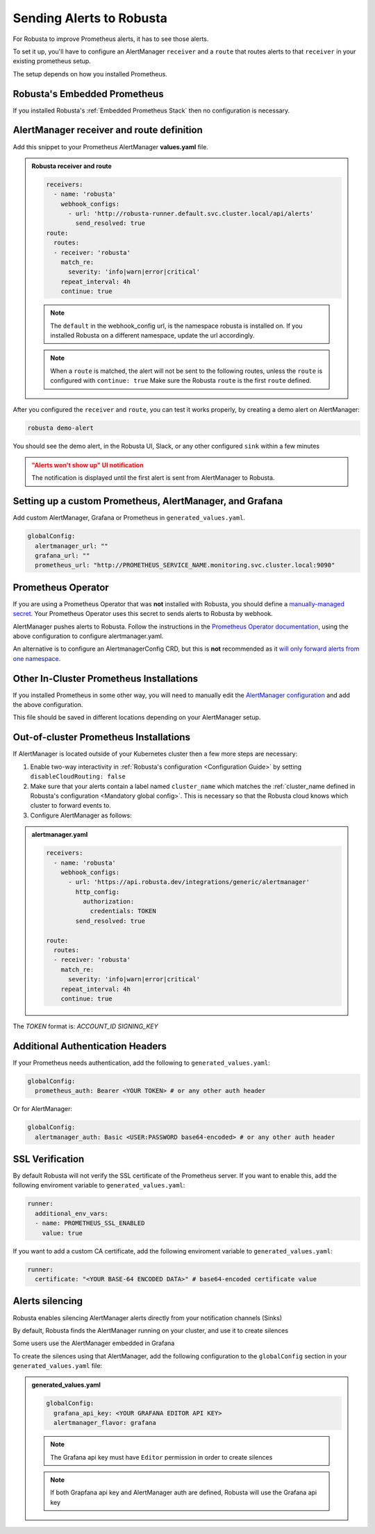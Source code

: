 Sending Alerts to Robusta
^^^^^^^^^^^^^^^^^^^^^^^^^^^^^^^^^^

For Robusta to improve Prometheus alerts, it has to see those alerts.

To set it up, you'll have to configure an AlertManager ``receiver`` and a ``route`` that routes alerts to that ``receiver`` in your existing prometheus setup.

The setup depends on how you installed Prometheus.


Robusta's Embedded Prometheus
-----------------------------
If you installed Robusta's :ref:`Embedded Prometheus Stack` then no configuration is necessary.

AlertManager receiver and route definition
--------------------------------------------

Add this snippet to your Prometheus AlertManager **values.yaml** file.

.. admonition:: Robusta receiver and route

    .. code-block:: yaml

        receivers:
          - name: 'robusta'
            webhook_configs:
              - url: 'http://robusta-runner.default.svc.cluster.local/api/alerts'
                send_resolved: true
        route:
          routes:
          - receiver: 'robusta'
            match_re:
              severity: 'info|warn|error|critical'
            repeat_interval: 4h
            continue: true

    .. note::

      The ``default`` in the webhook_config url, is the namespace robusta is installed on. If you installed Robusta on a different namespace, update the url accordingly.

    .. note::

      When a ``route`` is matched, the alert will not be sent to the following routes, unless the ``route`` is configured with ``continue: true``
      Make sure the Robusta ``route`` is the first ``route`` defined.


After you configured the ``receiver`` and ``route``, you can test it works properly, by creating a demo alert on AlertManager:

.. code-block:: bash

    robusta demo-alert

You should see the demo alert, in the Robusta UI, Slack, or any other configured ``sink`` within a few minutes

.. admonition:: "Alerts won't show up" UI notification
    :class: warning

    The notification is displayed until the first alert is sent from AlertManager to Robusta.

Setting up a custom Prometheus, AlertManager, and Grafana
--------------------------------------------------------------
Add custom AlertManager, Grafana or Prometheus in ``generated_values.yaml``.

.. code-block:: yaml

  globalConfig:
    alertmanager_url: ""
    grafana_url: ""
    prometheus_url: "http://PROMETHEUS_SERVICE_NAME.monitoring.svc.cluster.local:9090"

Prometheus Operator
-----------------------
If you are using a Prometheus Operator that was **not** installed with Robusta, you should define a `manually-managed secret <https://github.com/prometheus-operator/prometheus-operator/blob/main/Documentation/user-guides/alerting.md#using-a-kubernetes-secret>`_. Your Prometheus Operator uses this secret to sends alerts to Robusta by webhook.

AlertManager pushes alerts to Robusta. Follow the instructions in the `Prometheus Operator documentation <https://github.com/prometheus-operator/prometheus-operator/blob/main/Documentation/user-guides/alerting.md#managing-alertmanager-configuration>`_, using the above configuration to configure alertmanager.yaml.

An alternative is to configure an AlertmanagerConfig CRD, but this is **not** recommended as it `will only forward alerts from one namespace <https://github.com/prometheus-operator/prometheus-operator/issues/3750>`_.

Other In-Cluster Prometheus Installations
------------------------------------------
If you installed Prometheus in some other way, you will need to manually edit the `AlertManager configuration <https://prometheus.io/docs/alerting/latest/configuration/>`_ and add the above configuration.

This file should be saved in different locations depending on your AlertManager setup.

Out-of-cluster Prometheus Installations
-----------------------------------------

If AlertManager is located outside of your Kubernetes cluster then a few more steps are necessary:

1. Enable two-way interactivity in :ref:`Robusta's configuration <Configuration Guide>` by setting ``disableCloudRouting: false``
2. Make sure that your alerts contain a label named ``cluster_name`` which matches the :ref:`cluster_name defined in Robusta's configuration <Mandatory global config>`. This is necessary so that the Robusta cloud knows which cluster to forward events to.
3. Configure AlertManager as follows:

.. admonition:: alertmanager.yaml

    .. code-block:: yaml

        receivers:
          - name: 'robusta'
            webhook_configs:
              - url: 'https://api.robusta.dev/integrations/generic/alertmanager'
                http_config:
                  authorization:
                    credentials: TOKEN
                send_resolved: true

        route:
          routes:
          - receiver: 'robusta'
            match_re:
              severity: 'info|warn|error|critical'
            repeat_interval: 4h
            continue: true

The `TOKEN` format is: `ACCOUNT_ID SIGNING_KEY`

Additional Authentication Headers
---------------------------------
If your Prometheus needs authentication, add the following to ``generated_values.yaml``:

.. code-block:: yaml

  globalConfig:
    prometheus_auth: Bearer <YOUR TOKEN> # or any other auth header

Or for AlertManager:

.. code-block:: yaml

    globalConfig:
      alertmanager_auth: Basic <USER:PASSWORD base64-encoded> # or any other auth header

SSL Verification
----------------
By default Robusta will not verify the SSL certificate of the Prometheus server. If you want to enable this, add the following enviroment variable to ``generated_values.yaml``:

.. code-block:: yaml

  runner:
    additional_env_vars:
    - name: PROMETHEUS_SSL_ENABLED
      value: true

If you want to add a custom CA certificate, add the following enviroment variable to ``generated_values.yaml``:

.. code-block:: yaml

  runner:
    certificate: "<YOUR BASE-64 ENCODED DATA>" # base64-encoded certificate value

Alerts silencing
-----------------------------------------

Robusta enables silencing AlertManager alerts directly from your notification channels (Sinks)

By default, Robusta finds the AlertManager running on your cluster, and use it to create silences

Some users use the AlertManager embedded in Grafana

To create the silences using that AlertManager, add the following configuration to the ``globalConfig`` section in your ``generated_values.yaml`` file:

.. admonition:: generated_values.yaml

    .. code-block:: yaml

        globalConfig:
          grafana_api_key: <YOUR GRAFANA EDITOR API KEY>
          alertmanager_flavor: grafana

    .. note::

      The Grafana api key must have ``Editor`` permission in order to create silences

    .. note::

      If both Grapfana api key and AlertManager auth are defined, Robusta will use the Grafana api key
